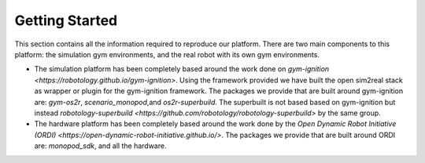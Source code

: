 Getting Started
===============

This section contains all the information required to reproduce our platform.
There are two main components to this platform: the simulation gym environments,
and the real robot with its own gym environments.

* The simulation platform has been completely based around the work done on
  `gym-ignition <https://robotology.github.io/gym-ignition>`\ . Using the framework
  provided we have built the open sim2real stack as wrapper or plugin for the
  gym-ignition framework. The packages we provide that are built around gym-ignition
  are: `gym-os2r`\ , `scenario_monopod`\ ,and `os2r-superbuild`\ . The superbuilt is
  not based based on gym-ignition but instead
  `robotology-superbuild <https://github.com/robotology/robotology-superbuild>` by the same group.

* The hardware platform has been completely based around the work done by the
  `Open Dynamic Robot Initiative (ORDI) <https://open-dynamic-robot-initiative.github.io/>`\ .
  The packages we provide that are built around ORDI are: `monopod_sdk`\ , and all the hardware.
